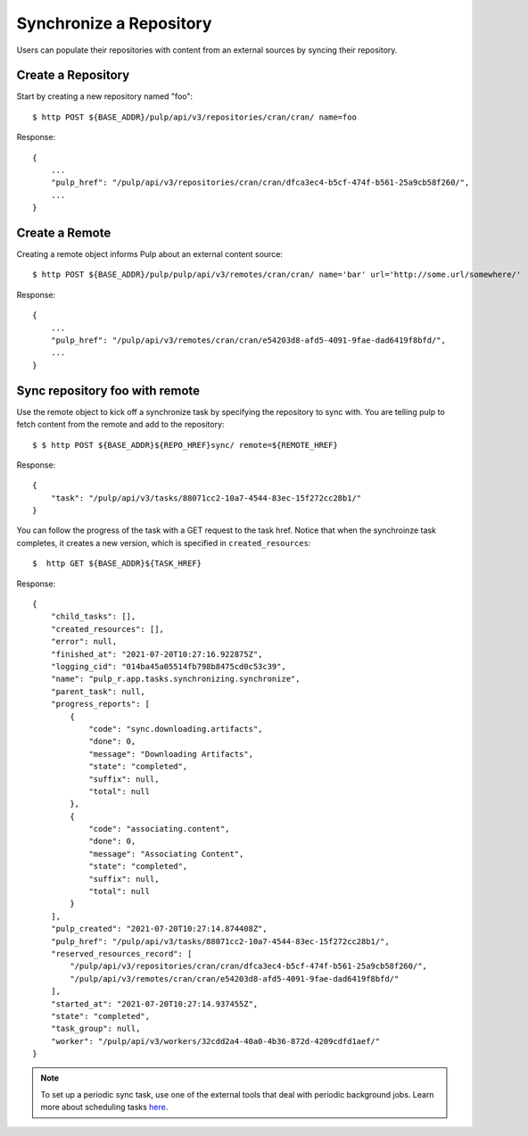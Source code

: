 Synchronize a Repository
========================

Users can populate their repositories with content from an external sources by syncing
their repository.

Create a Repository
-------------------

Start by creating a new repository named "foo"::

    $ http POST ${BASE_ADDR}/pulp/api/v3/repositories/cran/cran/ name=foo

Response::

    {
        ...
        "pulp_href": "/pulp/api/v3/repositories/cran/cran/dfca3ec4-b5cf-474f-b561-25a9cb58f260/",
        ...
    }


Create a Remote
---------------

Creating a remote object informs Pulp about an external content source::

    $ http POST ${BASE_ADDR}/pulp/pulp/api/v3/remotes/cran/cran/ name='bar' url='http://some.url/somewhere/'

Response::

    {
        ...
        "pulp_href": "/pulp/api/v3/remotes/cran/cran/e54203d8-afd5-4091-9fae-dad6419f8bfd/",
        ...
    }


Sync repository foo with remote
-------------------------------

Use the remote object to kick off a synchronize task by specifying the repository to
sync with. You are telling pulp to fetch content from the remote and add to the repository::

    $ $ http POST ${BASE_ADDR}${REPO_HREF}sync/ remote=${REMOTE_HREF}

Response::

    {
        "task": "/pulp/api/v3/tasks/88071cc2-10a7-4544-83ec-15f272cc28b1/"
    }

You can follow the progress of the task with a GET request to the task href. Notice that when the
synchroinze task completes, it creates a new version, which is specified in ``created_resources``::

    $  http GET ${BASE_ADDR}${TASK_HREF}

Response::

    {
        "child_tasks": [],
        "created_resources": [],
        "error": null,
        "finished_at": "2021-07-20T10:27:16.922875Z",
        "logging_cid": "014ba45a05514fb798b8475cd0c53c39",
        "name": "pulp_r.app.tasks.synchronizing.synchronize",
        "parent_task": null,
        "progress_reports": [
            {
                "code": "sync.downloading.artifacts",
                "done": 0,
                "message": "Downloading Artifacts",
                "state": "completed",
                "suffix": null,
                "total": null
            },
            {
                "code": "associating.content",
                "done": 0,
                "message": "Associating Content",
                "state": "completed",
                "suffix": null,
                "total": null
            }
        ],
        "pulp_created": "2021-07-20T10:27:14.874408Z",
        "pulp_href": "/pulp/api/v3/tasks/88071cc2-10a7-4544-83ec-15f272cc28b1/",
        "reserved_resources_record": [
            "/pulp/api/v3/repositories/cran/cran/dfca3ec4-b5cf-474f-b561-25a9cb58f260/",
            "/pulp/api/v3/remotes/cran/cran/e54203d8-afd5-4091-9fae-dad6419f8bfd/"
        ],
        "started_at": "2021-07-20T10:27:14.937455Z",
        "state": "completed",
        "task_group": null,
        "worker": "/pulp/api/v3/workers/32cdd2a4-40a0-4b36-872d-4209cdfd1aef/"
    }

.. note::

    To set up a periodic sync task, use one of the external tools that deal with periodic background jobs.
    Learn more about scheduling tasks `here <https://docs.pulpproject.org/pulpcore/workflows/scheduling-tasks.html>`_.
